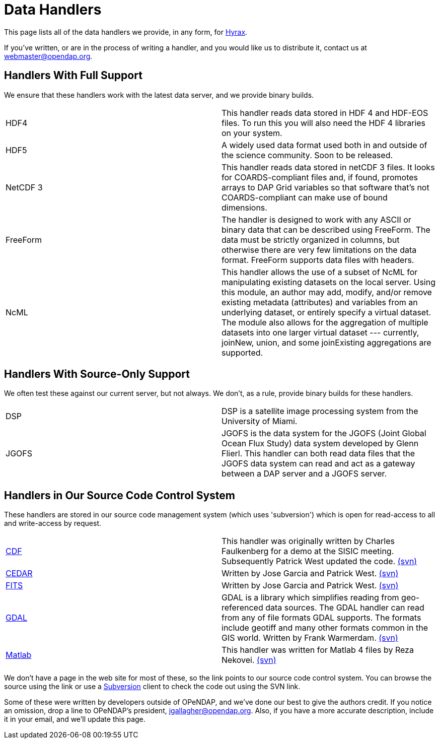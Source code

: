 = Data Handlers

This page lists all of the data handlers we provide, in any form, for
link:https://www.opendap.org/software/hyrax-data-server[Hyrax].

If you've written, or are in the process of writing a handler, and you would like us to distribute it,
contact us at webmaster@opendap.org.

== Handlers With Full Support

We ensure that these handlers work with the latest data server,
and we provide binary builds.

|==========
|HDF4 |
This handler reads data stored in HDF 4 and HDF-EOS files. To run this you will also need the HDF 4 libraries on your system.
|HDF5 |
A widely used data format used both in and outside of the science community. Soon to be released.
|NetCDF 3 |
This handler reads data stored in netCDF 3 files. It looks for COARDS-compliant files and, if found, promotes arrays to DAP Grid variables so that software that's not COARDS-compliant can make use of bound dimensions.
|FreeForm |
The handler is designed to work with any ASCII or binary data that can be described using FreeForm. The data must be strictly organized in columns, but otherwise there are very few limitations on the data format. FreeForm supports data files with headers.
|NcML |
This handler allows the use of a subset of NcML for manipulating existing datasets on the local server. Using this module, an author may add, modify, and/or remove existing metadata (attributes) and variables from an underlying dataset, or entirely specify a virtual dataset. The module also allows for the aggregation of multiple datasets into one larger virtual dataset --- currently, joinNew, union, and some joinExisting aggregations are supported.
|==========

== Handlers With Source-Only Support

We often test these against our current server, but not always.
We don't, as a rule, provide binary builds for these handlers.

|==========
|DSP |
DSP is a satellite image processing system from the University of Miami.
|JGOFS |
JGOFS is the data system for the JGOFS (Joint Global Ocean Flux Study) data system developed by Glenn Flierl. This handler can both read data files that the JGOFS data system can read and act as a gateway between a DAP server and a JGOFS server.
|==========

== Handlers in Our Source Code Control System

These handlers are stored in our source code management system (which uses 'subversion')
which is open for read-access to all and write-access by request.

|==========
| link:http://scm.opendap.org/trac/browser/trunk/cdf_handler[CDF] |
This handler was originally written by Charles Faulkenberg for a demo at the SISIC meeting. Subsequently Patrick West updated the code. link:http://scm.opendap.org/svn/trunk/cdf_handler[(svn)]
| link:http://scm.opendap.org/trac/browser/trunk/cedar_handler[CEDAR] |
Written by Jose Garcia and Patrick West. link:http://scm.opendap.org/svn/trunk/cedar_handler[(svn)]
| link:http://scm.opendap.org/trac/browser/trunk/fits_handler[FITS] |
Written by Jose Garcia and Patrick West. link:http://scm.opendap.org/svn/trunk/fits_handler[(svn)]
| link:http://scm.opendap.org/trac/browser/trunk/gdal_handler[GDAL] |
GDAL is a library which simplifies reading from geo-referenced data sources. The GDAL handler can read from any of file formats GDAL supports. The formats include geotiff and many other formats common in the GIS world. Written by Frank Warmerdam. link:http://scm.opendap.org/svn/trunk/gdal_handler[(svn)]
| link:http://scm.opendap.org/trac/browser/trunk/matlab_handler[Matlab] |
This handler was written for Matlab 4 files by Reza Nekovei. link:http://scm.opendap.org/svn/trunk/matlab_handler[(svn)]
|==========

We don't have a page in the web site for most of these, 
so the link points to our source code control system.
You can browse the source using the link or use a
link:http://subversion.tigris.org/[Subversion]
client to check the code out using the SVN link.

Some of these were written by developers outside of OPeNDAP,
and we've done our best to give the authors credit.
If you notice an omission, drop a line to OPeNDAP's president,
jgallagher@opendap.org. Also, if you have a more accurate description,
include it in your email, and we'll update this page.
